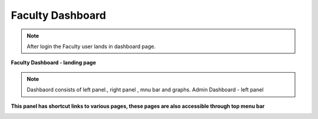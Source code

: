 Faculty Dashboard
=================

.. note::

   After login the Faculty user lands in dashboard page.

**Faculty Dashboard - landing page**

.. image:: Project_Pics/Faculty_Dashboard.JPG


.. note::

   Dashbaord consists of left panel., right panel , mnu bar and graphs.
   Admin Dashboard - left panel
   
**This panel has shortcut links to various pages, these pages are also accessible through top menu bar**

.. image:: Project_Pics/Faculty_Dashboard_left_pannel.JPG
